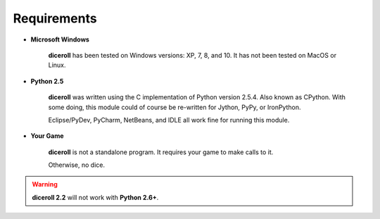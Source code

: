 **Requirements**
================

* **Microsoft Windows**
   
   **diceroll** has been tested on Windows versions: XP, 7, 8, and 10.
   It has not been tested on MacOS or Linux.
   
* **Python 2.5**
   
   **diceroll** was written using the C implementation of Python
   version 2.5.4. Also known as CPython. With some doing, this
   module could of course be re-written for Jython, PyPy, or
   IronPython.
   
   Eclipse/PyDev, PyCharm, NetBeans, and IDLE all work fine for
   running this module.
   
* **Your Game**
   
   **diceroll** is not a standalone program. It requires your game to make calls
   to it.
   
   Otherwise, no dice.

.. Warning::
   **diceroll 2.2** will not work with **Python 2.6+**.
